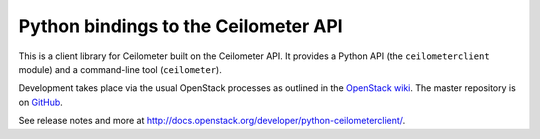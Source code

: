 Python bindings to the Ceilometer API
=====================================

This is a client library for Ceilometer built on the Ceilometer API. It
provides a Python API (the ``ceilometerclient`` module) and a command-line tool
(``ceilometer``).

Development takes place via the usual OpenStack processes as outlined in the
`OpenStack wiki <http://wiki.openstack.org/HowToContribute>`_.  The master
repository is on `GitHub <http://github.com/openstack/python-ceilometerclient>`_.

See release notes and more at `<http://docs.openstack.org/developer/python-ceilometerclient/>`_.



